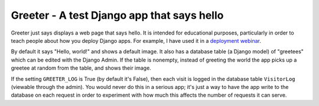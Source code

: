 Greeter - A test Django app that says hello
===========================================

Greeter just says displays a web page that says hello. It is intended
for educational purposes, particularly in order to teach people about
how you deploy Django apps. For example, I have used it in a `deployment
webinar`_.

By default it says "Hello, world!" and shows a default image. It also
has a database table (a Django model) of "greetees" which can be edited
with the Django Admin. If the table is nonempty, instead of greeting the
world the app picks up a greetee at random from the table, and shows
their image.

If the setting ``GREETER_LOG`` is True (by default it's False), then
each visit is logged in the database table ``VisitorLog`` (viewable
through the admin). You would never do this in a serious app; it's just
a way to have the app write to the database on each request in order to
experiment with how much this affects the number of requests it can
serve.

.. _deployment webinar: https://www.crowdcast.io/e/deploying-django/
